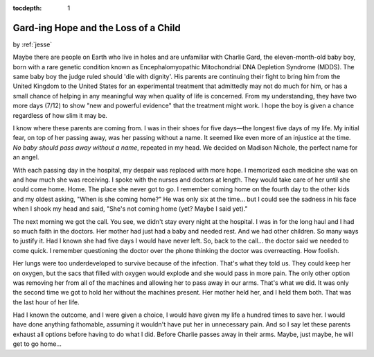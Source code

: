 :tocdepth: 1

.. _article_16:

Gard-ing Hope and the Loss of a Child
=====================================

.. container:: center

    by :ref:`jesse`


Maybe there are people on Earth who live in holes and are unfamiliar with
Charlie Gard, the eleven-month-old baby boy, born with a rare genetic condition
known as Encephalomyopathic Mitochondrial DNA Depletion Syndrome (MDDS). The
same baby boy the judge ruled should 'die with dignity'. His parents are
continuing their fight to bring him from the United Kingdom to the United
States for an experimental treatment that admittedly may not do much for him,
or has a small chance of helping in any meaningful way when quality of life is
concerned. From my understanding, they have two more days (7/12) to show "new
and powerful evidence" that the treatment might work. I hope the boy is given a
chance regardless of how slim it may be.

I know where these parents are coming from. I was in their shoes for five
days—the longest five days of my life. My initial fear, on top of her passing
away, was her passing without a name. It seemed like even more of an injustice
at the time. *No baby should pass away without a name*, repeated in my head. We
decided on Madison Nichole, the perfect name for an angel.

With each passing day in the hospital, my despair was replaced with more hope.
I memorized each medicine she was on and how much she was receiving. I spoke
with the nurses and doctors at length. They would take care of her until she
could come home. Home. The place she never got to go. I remember coming home on
the fourth day to the other kids and my oldest asking, "When is she coming
home?" He was only six at the time... but I could see the sadness in his face
when I shook my head and said, "She's not coming home (yet? Maybe I said yet)."

The next morning we got the call. You see, we didn't stay every night at the
hospital. I was in for the long haul and I had so much faith in the doctors.
Her mother had just had a baby and needed rest. And we had other children. So
many ways to justify it. Had I known she had five days I would have never left.
So, back to the call... the doctor said we needed to come quick. I remember
questioning the doctor over the phone thinking the doctor was overreacting. How
foolish.

Her lungs were too underdeveloped to survive because of the infection. That's
what they told us. They could keep her on oxygen, but the sacs that filled with
oxygen would explode and she would pass in more pain. The only other option was
removing her from all of the machines and allowing her to pass away in our
arms. That's what we did. It was only the second time we got to hold her
without the machines present. Her mother held her, and I held them both. That
was the last hour of her life.

Had I known the outcome, and I were given a choice, I would have given my life
a hundred times to save her. I would have done anything fathomable, assuming it
wouldn't have put her in unnecessary pain. And so I say let these parents
exhaust all options before having to do what I did. Before Charlie passes away
in their arms. Maybe, just maybe, he will get to go home...
